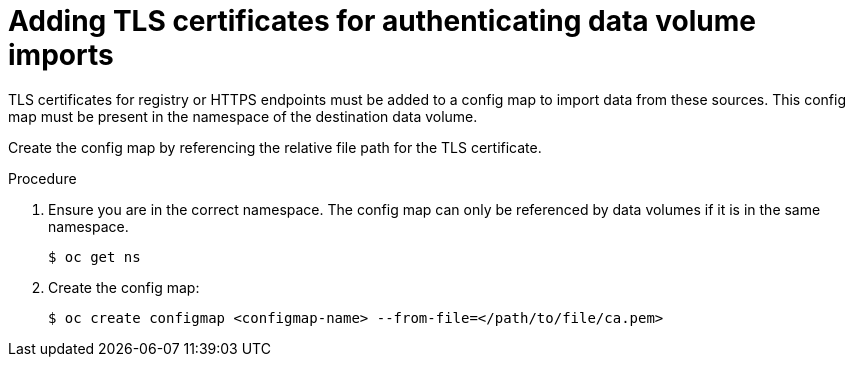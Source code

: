 // Module included in the following assemblies:
//
// * virt/virtual_machines/importing_vms/virt-tls-certificates-for-dv-imports.adoc

[id="virt-adding-tls-certificates-for-authenticating-dv-imports_{context}"]
= Adding TLS certificates for authenticating data volume imports

[role="_abstract"]
TLS certificates for registry or HTTPS endpoints must be added to a config map
to import data from these sources. This config map must be present
in the namespace of the destination data volume.

Create the config map by referencing the relative file path for the TLS certificate.

.Procedure

. Ensure you are in the correct namespace. The config map can only be referenced by data volumes if it is in the same namespace.
+

[source,terminal]
----
$ oc get ns
----

. Create the config map:
+

[source,terminal]
----
$ oc create configmap <configmap-name> --from-file=</path/to/file/ca.pem>
----
